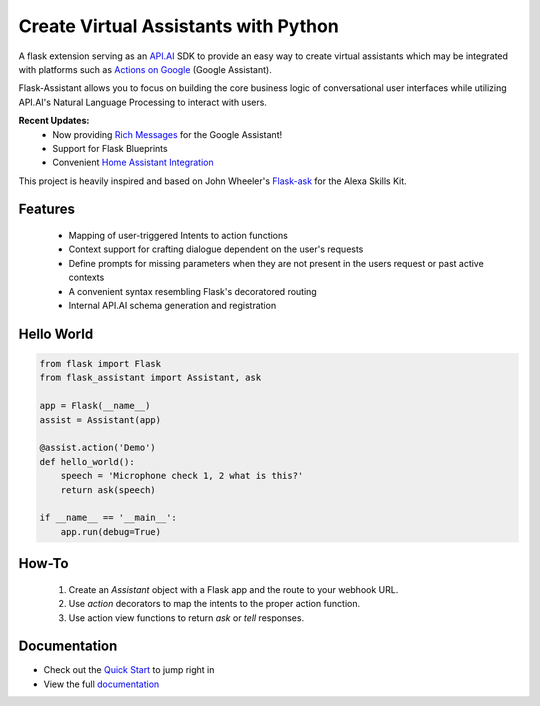 
*************************************
Create Virtual Assistants with Python
*************************************

.. image:: https://img.shields.io/pypi/v/flask-assistant.svg
    :target: https://pypi.python.org/pypi/flask-assistant

.. image:: https://travis-ci.org/treethought/flask-assistant.svg?branch=master
  :target: https://travis-ci.org/treethought/flask-assistant

.. image:: https://img.shields.io/badge/python-2.7, 3.5, 3.6, 3.7-blue.svg

.. image:: https://img.shields.io/badge/discord-join%20chat-green.svg
   :target: https://discord.gg/m6YHGyJ

.. .. image:: https://readthedocs.org/projects/flask-assistant/badge/?version=latest
..    :target: https://flask-assistant.readthedocs.org/en/latest





A flask extension serving as an `API.AI`_  SDK to provide an easy way to create virtual assistants which may be integrated with platforms such as `Actions on Google`_ (Google Assistant).

Flask-Assistant allows you to focus on building the core business logic of conversational user interfaces while utilizing API.AI's Natural Language Processing to interact with users.

**Recent Updates:**
   - Now providing `Rich Messages`_ for the Google Assistant!
   - Support for Flask Blueprints
   - Convenient `Home Assistant Integration`_


.. _`Actions on Google`: https://developers.google.com/actions/develop/apiai/
.. _`fullfillment`: https://developers.google.com/actions/develop/apiai/dialogs-and-fulfillment#overview
.. _API.AI: https://docs.api.ai/
.. _`Home Assistant`: https://home-assistant.io/
.. _`Home Assistant Integration`: http://flask-assistant.readthedocs.io/en/latest/hass.html
.. _`Rich Messages`: http://flask-assistant.readthedocs.io/en/latest/responses.html#rich-messages



.. **Anything you can code in python can be integrated into an assistant's capabilties!**

..     - Perfom complicated actions in response to simple user commands
..     - Integrate with platforms supported by API.AI (Actions on Google, Alexa, Slack, etc...)
..     - Interact with external services and APIs
..     - Retain information and respond to user requests in a context-specific manner
..     - Design conversational flow to build sophisticated contextual dialogues




This project is heavily inspired and based on John Wheeler's `Flask-ask <https://github.com/johnwheeler/flask-ask>`_ for the Alexa Skills Kit.


Features
========

    - Mapping of user-triggered Intents to action functions
    - Context support for crafting dialogue dependent on the user's requests
    - Define prompts for missing parameters when they are not present in the users request or past active contexts
    - A convenient syntax resembling Flask's decoratored routing
    - Internal API.AI schema generation and registration


Hello World
============

.. code-block:: python

    from flask import Flask
    from flask_assistant import Assistant, ask

    app = Flask(__name__)
    assist = Assistant(app)

    @assist.action('Demo')
    def hello_world():
        speech = 'Microphone check 1, 2 what is this?'
        return ask(speech)

    if __name__ == '__main__':
        app.run(debug=True)

How-To
=======

    1. Create an `Assistant` object with a Flask app and the route to your webhook URL.
    2. Use `action` decorators to map the intents to the proper action function.
    3. Use action view functions to return `ask` or `tell` responses.


Documentation
==============

- Check out the `Quick Start <http://flask-assistant.readthedocs.io/en/latest/quick_start.html>`_ to jump right in
- View the full `documentation <http://flask-assistant.readthedocs.io/en/latest/>`_
